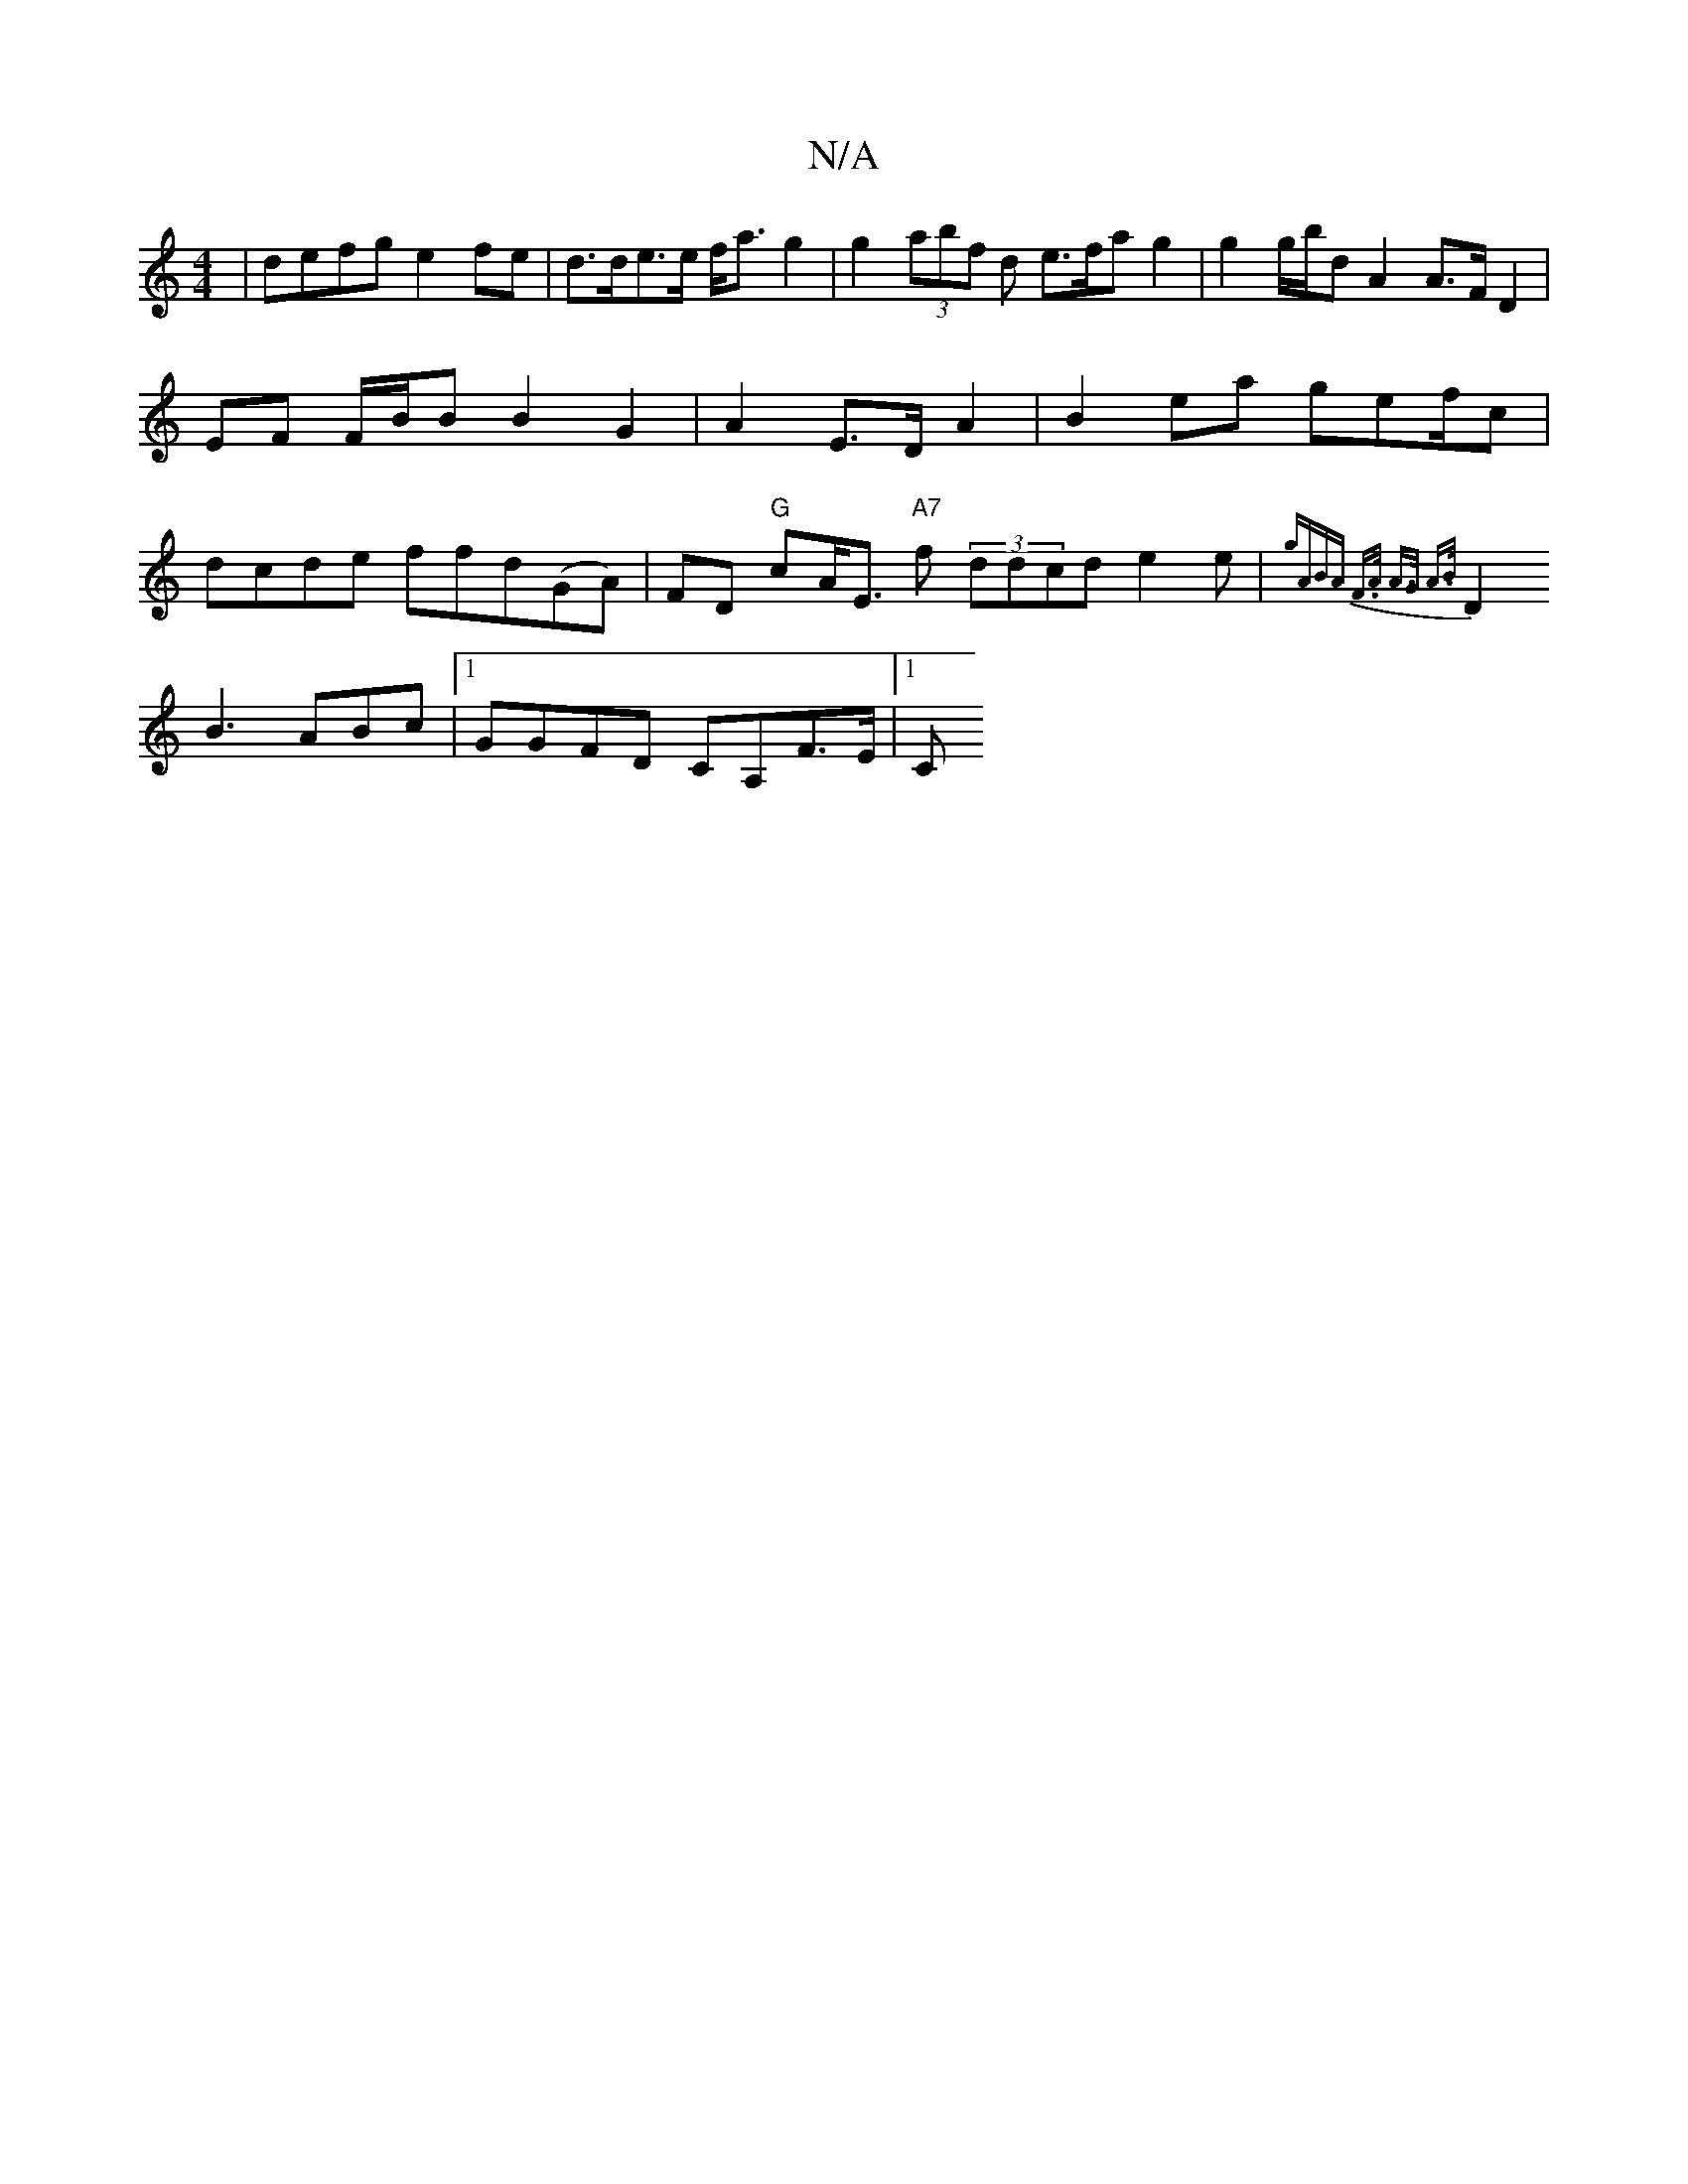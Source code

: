 X:1
T:N/A
M:4/4
R:N/A
K:Cmajor
| defg e2fe | d>de>e f<a g2 | g2 (3abf d e>fa g2|g2 g/b/d A2 A>F D2|EF F/B/B B2 G2|A2 E>D A2 | B2ea gef/c|dcde ffd(GA)|FD "G"cA<E "A7"f1 (3ddcd(3e2e | {g"(3ABA F>A A>G A>B |
D2B3 ABc|1 GGFD CA,F>E|1 C